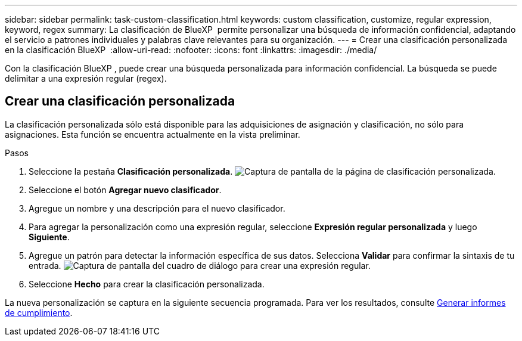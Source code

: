 ---
sidebar: sidebar 
permalink: task-custom-classification.html 
keywords: custom classification, customize, regular expression, keyword, regex 
summary: La clasificación de BlueXP  permite personalizar una búsqueda de información confidencial, adaptando el servicio a patrones individuales y palabras clave relevantes para su organización. 
---
= Crear una clasificación personalizada en la clasificación BlueXP 
:allow-uri-read: 
:nofooter: 
:icons: font
:linkattrs: 
:imagesdir: ./media/


[role="lead"]
Con la clasificación BlueXP , puede crear una búsqueda personalizada para información confidencial. La búsqueda se puede delimitar a una expresión regular (regex).



== Crear una clasificación personalizada

La clasificación personalizada sólo está disponible para las adquisiciones de asignación y clasificación, no sólo para asignaciones. Esta función se encuentra actualmente en la vista preliminar.

.Pasos
. Seleccione la pestaña **Clasificación personalizada**. image:screenshot-custom-classification-tab.png["Captura de pantalla de la página de clasificación personalizada."]
. Seleccione el botón **Agregar nuevo clasificador**.
. Agregue un nombre y una descripción para el nuevo clasificador.
. Para agregar la personalización como una expresión regular, seleccione **Expresión regular personalizada** y luego **Siguiente**.
. Agregue un patrón para detectar la información específica de sus datos. Selecciona **Validar** para confirmar la sintaxis de tu entrada. image:screenshot-create-logic-regex.png["Captura de pantalla del cuadro de diálogo para crear una expresión regular."]
. Seleccione **Hecho** para crear la clasificación personalizada.


La nueva personalización se captura en la siguiente secuencia programada. Para ver los resultados, consulte xref:task-generating-compliance-reports.html[Generar informes de cumplimiento].
